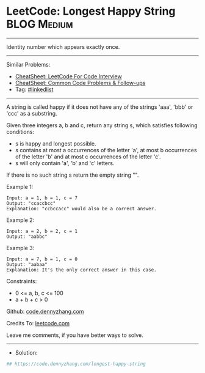 * LeetCode: Longest Happy String                                :BLOG:Medium:
#+STARTUP: showeverything
#+OPTIONS: toc:nil \n:t ^:nil creator:nil d:nil
:PROPERTIES:
:type:     linkedlist
:END:
---------------------------------------------------------------------
Identity number which appears exactly once.
---------------------------------------------------------------------
#+BEGIN_HTML
<a href="https://github.com/dennyzhang/code.dennyzhang.com/tree/master/problems/longest-happy-string"><img align="right" width="200" height="183" src="https://www.dennyzhang.com/wp-content/uploads/denny/watermark/github.png" /></a>
#+END_HTML
Similar Problems:
- [[https://cheatsheet.dennyzhang.com/cheatsheet-leetcode-A4][CheatSheet: LeetCode For Code Interview]]
- [[https://cheatsheet.dennyzhang.com/cheatsheet-followup-A4][CheatSheet: Common Code Problems & Follow-ups]]
- Tag: [[https://code.dennyzhang.com/review-linkedlist][#linkedlist]]
---------------------------------------------------------------------
A string is called happy if it does not have any of the strings 'aaa', 'bbb' or 'ccc' as a substring.

Given three integers a, b and c, return any string s, which satisfies following conditions:

- s is happy and longest possible.
- s contains at most a occurrences of the letter 'a', at most b occurrences of the letter 'b' and at most c occurrences of the letter 'c'.
- s will only contain 'a', 'b' and 'c' letters.

If there is no such string s return the empty string "".

Example 1:
#+BEGIN_EXAMPLE
Input: a = 1, b = 1, c = 7
Output: "ccaccbcc"
Explanation: "ccbccacc" would also be a correct answer.
#+END_EXAMPLE

Example 2:
#+BEGIN_EXAMPLE
Input: a = 2, b = 2, c = 1
Output: "aabbc"
#+END_EXAMPLE

Example 3:
#+BEGIN_EXAMPLE
Input: a = 7, b = 1, c = 0
Output: "aabaa"
Explanation: It's the only correct answer in this case.
#+END_EXAMPLE
 
Constraints:

- 0 <= a, b, c <= 100
- a + b + c > 0

Github: [[https://github.com/dennyzhang/code.dennyzhang.com/tree/master/problems/longest-happy-string][code.dennyzhang.com]]

Credits To: [[https://leetcode.com/problems/longest-happy-string/description/][leetcode.com]]

Leave me comments, if you have better ways to solve.
---------------------------------------------------------------------
- Solution:

#+BEGIN_SRC python
## https://code.dennyzhang.com/longest-happy-string

#+END_SRC

#+BEGIN_HTML
<div style="overflow: hidden;">
<div style="float: left; padding: 5px"> <a href="https://www.linkedin.com/in/dennyzhang001"><img src="https://www.dennyzhang.com/wp-content/uploads/sns/linkedin.png" alt="linkedin" /></a></div>
<div style="float: left; padding: 5px"><a href="https://github.com/dennyzhang"><img src="https://www.dennyzhang.com/wp-content/uploads/sns/github.png" alt="github" /></a></div>
<div style="float: left; padding: 5px"><a href="https://www.dennyzhang.com/slack" target="_blank" rel="nofollow"><img src="https://www.dennyzhang.com/wp-content/uploads/sns/slack.png" alt="slack"/></a></div>
</div>
#+END_HTML

